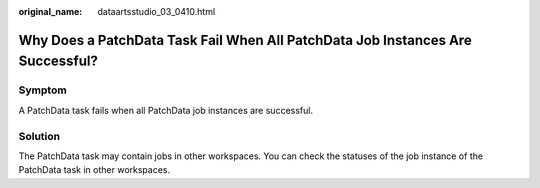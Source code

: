 :original_name: dataartsstudio_03_0410.html

.. _dataartsstudio_03_0410:

Why Does a PatchData Task Fail When All PatchData Job Instances Are Successful?
===============================================================================

Symptom
-------

A PatchData task fails when all PatchData job instances are successful.

Solution
--------

The PatchData task may contain jobs in other workspaces. You can check the statuses of the job instance of the PatchData task in other workspaces.
